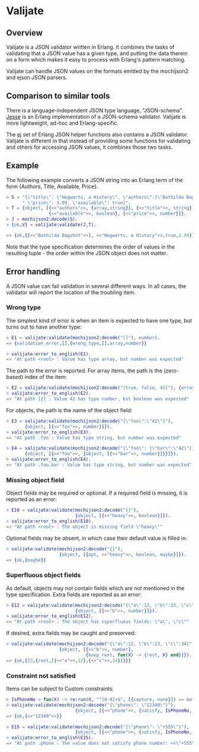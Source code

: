 * Valijate
** Overview
   Valijate is a JSON validator written in Erlang.
   It combines the tasks of validating that a JSON value has a given type,
   and putting the data therein on a form which makes it easy to process
   with Erlang's pattern matching.

   Valijate can handle JSON values on the formats emitted by the
   mochijson2 and ejson JSON parsers.

** Comparison to similar tools
   There is a language-independent JSON type language, "JSON-schema".
   [[https://github.com/klarna/jesse][Jesse]] is an Erlang implementation of a JSON-schema validator.
   Valijate is more lightweight, ad-hoc and Erlang-specific.

   The [[https://github.com/seth/ej][ej]] set of Erlang JSON helper functions also contains a JSON validator.
   Valijate is different in that instead of providing some functions for
   validating and others for accessing JSON values, it combines those two
   tasks.

** Example
   The following example converts a JSON string into an Erlang term
   of the form {Authors, Title, Available, Price}.

#+BEGIN_SRC erlang
   > S = "{\"title\": \"Hogwarts, a History\", \"authors\":[\"Bathilda Bagshot\"], "++
         " \"price\": 3.99, \"available\": true}".
   > T = {object, [{<<"authors">>, {array,string}}, {<<"title">>, string},
                   {<<"available">>, boolean}, {<<"price">>, number}]}.
   > J = mochijson2:decode(S).
   > {ok,V} = valijate:validate(J,T).

   => {ok,{[<<"Bathilda Bagshot">>], <<"Hogwarts, a History">>,true,3.99}}
#+END_SRC

   Note that the type specification determines the order of values in the
   resulting tuple - the order within the JSON object does not matter.

** Error handling
   A JSON value can fail validation in several different ways.
   In all cases, the validator will report the location of the troubling item.

*** Wrong type
    The simplest kind of error is when an item is expected to have one
    type, but turns out to have another type:
#+BEGIN_SRC erlang
    > E1 = valijate:validate(mochijson2:decode("[]"), number).
    => {validation_error,[],{wrong_type,[],array,number}}

    > valijate:error_to_english(E1).
    => "At path <root> : Value has type array, but number was expected"
#+END_SRC

    The path to the error is reported.
    For array items, the path is the (zero-based) index of the item:
#+BEGIN_SRC erlang
    > E2 = valijate:validate(mochijson2:decode("[true, false, 42]"), {array, boolean}).
    > valijate:error_to_english(E2).
    => "At path [2] : Value 42 has type number, but boolean was expected"
#+END_SRC

    For objects, the path is the name of the object field:
#+BEGIN_SRC erlang
    > E3 = valijate:validate(mochijson2:decode("{\"foo\":\"42\"}"),
           {object, [{<<"foo">>, number}]}).
    > valijate:error_to_english(E3).
    => "At path .foo : Value has type string, but number was expected"

    > E4 = valijate:validate(mochijson2:decode("{\"foo\": {\"bar\":\"42\"}}"),
           {object, [{<<"foo">>, {object, [{<<"bar">>, number}]}}]}).
    > valijate:error_to_english(E4).
    => "At path .foo.bar : Value has type string, but number was expected"
#+END_SRC

*** Missing object field
    Object fields may be required or optional.
    If a required field is missing, it is reported as an error:
#+BEGIN_SRC erlang
    > E10 = valijate:validate(mochijson2:decode("{}"),
                              {object, [{<<"heavy">>, boolean}]}).
    > valijate:error_to_english(E10).
    => "At path <root> : The object is missing field \"heavy\""
#+END_SRC

    Optional fields may be absent, in which case their default value
    is filled in:
#+BEGIN_SRC erlang
    > valijate:validate(mochijson2:decode("{}"),
                        {object, [{opt, <<"heavy">>, boolean, maybe}]}).
    => {ok,{maybe}}
#+END_SRC

*** Superfluous object fields
    As default, objects may not contain fields which are not mentioned
    in the type specification.  Extra fields are reported as an error:

#+BEGIN_SRC erlang
    > E12 = valijate:validate(mochijson2:decode("{\"a\":12, \"b\":23, \"c\":34}"),
                              {object, [{<<"b">>, number}]}).
    > valijate:error_to_english(E12).
    => "At path <root> : The object has superfluous fields: \"a\", \"c\""
#+END_SRC

    If desired, extra fields may be caught and preserved:
#+BEGIN_SRC erlang
    > valijate:validate(mochijson2:decode("{\"a\":12, \"b\":23, \"c\":34}"),
                        {object, [{<<"b">>, number},
                                  {keep_rest, fun(X) -> {rest, X} end}]}).
    => {ok,{23,{rest,[{<<"a">>,12},{<<"c">>,34}]}}}
#+END_SRC

*** Constraint not satisfied
    Items can be subject to Custom constraints:
#+BEGIN_SRC erlang
    > IsPhoneNo = fun(X) -> re:run(X, "^[0-9]+$", [{capture, none}]) == match end.
    > valijate:validate(mochijson2:decode("{\"phone\": \"12349\"}"),
                              {object, [{<<"phone">>, {satisfy, IsPhoneNo, "phone number"}}]}).
    => {ok,{<<"12349">>}}

    > E15 = valijate:validate(mochijson2:decode("{\"phone\": \"+555\"}"),
                              {object, [{<<"phone">>, {satisfy, IsPhoneNo, "phone number"}}]}).
    > valijate:error_to_english(E15).
    => "At path .phone : The value does not satisfy phone number: <<\"+555\">>\n"
#+END_SRC

